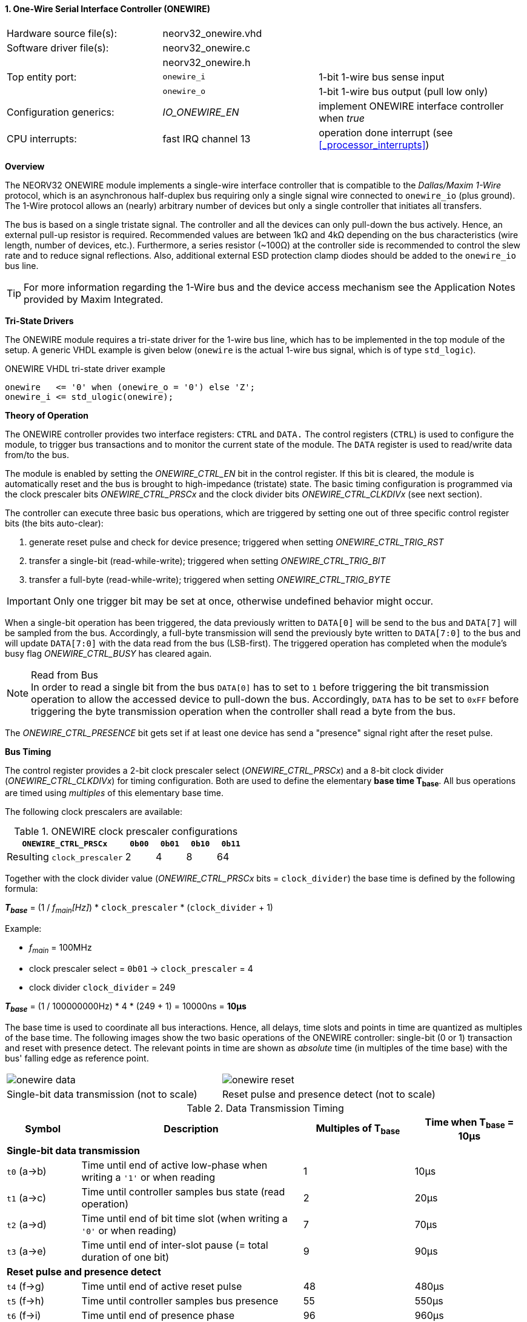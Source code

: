 <<<
:sectnums:
==== One-Wire Serial Interface Controller (ONEWIRE)

[cols="<3,<3,<4"]
[frame="topbot",grid="none"]
|=======================
| Hardware source file(s): | neorv32_onewire.vhd | 
| Software driver file(s): | neorv32_onewire.c |
|                          | neorv32_onewire.h |
| Top entity port:         | `onewire_i` | 1-bit 1-wire bus sense input
|                          | `onewire_o` | 1-bit 1-wire bus output (pull low only)
| Configuration generics:  | _IO_ONEWIRE_EN_ | implement ONEWIRE interface controller when _true_
| CPU interrupts:          | fast IRQ channel 13 | operation done interrupt (see <<_processor_interrupts>>)
|=======================


**Overview**

The NEORV32 ONEWIRE module implements a single-wire interface controller that is compatible to the
_Dallas/Maxim 1-Wire_ protocol, which is an asynchronous half-duplex bus requiring only a single signal wire
connected to `onewire_io` (plus ground).
The 1-Wire protocol allows an (nearly) arbitrary number of devices but only a single controller that initiates all transfers.

The bus is based on a single tristate signal. The controller and all the devices can only pull-down the bus actively.
Hence, an external pull-up resistor is required. Recommended values are between 1kΩ and 4kΩ depending on the bus
characteristics (wire length, number of devices, etc.). Furthermore, a series resistor (~100Ω) at the controller side
is recommended to control the slew rate and to reduce signal reflections. Also, additional external ESD protection clamp diodes
should be added to the `onewire_io` bus line.

[TIP]
For more information regarding the 1-Wire bus and the device access mechanism
see the Application Notes provided by Maxim Integrated.


**Tri-State Drivers**

The ONEWIRE module requires a tri-state driver for the 1-wire bus line, which has to be implemented
in the top module of the setup. A generic VHDL example is given below (`onewire` is the actual 1-wire
bus signal, which is of type `std_logic`).

.ONEWIRE VHDL tri-state driver example
[source,VHDL]
----
onewire   <= '0' when (onewire_o = '0') else 'Z';
onewire_i <= std_ulogic(onewire);
----


**Theory of Operation**

The ONEWIRE controller provides two interface registers: `CTRL` and `DATA.` The control registers (`CTRL`)
is used to configure the module, to trigger bus transactions and to monitor the current state of the module.
The `DATA` register is used to read/write data from/to the bus.

The module is enabled by setting the _ONEWIRE_CTRL_EN_ bit in the control register. If this bit is cleared, the
module is automatically reset and the bus is brought to high-impedance (tristate) state.
The basic timing configuration is programmed via the clock prescaler bits _ONEWIRE_CTRL_PRSCx_ and the
clock divider bits _ONEWIRE_CTRL_CLKDIVx_ (see next section).

The controller can execute three basic bus operations, which are triggered by setting one out of three specific
control register bits (the bits auto-clear):

[start=1]
. generate reset pulse and check for device presence; triggered when setting _ONEWIRE_CTRL_TRIG_RST_
. transfer a single-bit (read-while-write); triggered when setting _ONEWIRE_CTRL_TRIG_BIT_
. transfer a full-byte (read-while-write); triggered when setting _ONEWIRE_CTRL_TRIG_BYTE_

[IMPORTANT]
Only one trigger bit may be set at once, otherwise undefined behavior might occur.

When a single-bit operation has been triggered, the data previously written to `DATA[0]` will be send to the bus
and `DATA[7]` will be sampled from the bus. Accordingly, a full-byte transmission will send the previously
byte written to `DATA[7:0]` to the bus and will update `DATA[7:0]` with the data read from the bus (LSB-first).
The triggered operation has completed when the module's busy flag _ONEWIRE_CTRL_BUSY_ has cleared again.

.Read from Bus
[NOTE]
In order to read a single bit from the bus `DATA[0]` has to set to `1` before triggering the bit transmission
operation to allow the accessed device to pull-down the bus. Accordingly, `DATA` has to be set to `0xFF` before
triggering the byte transmission operation when the controller shall read a byte from the bus.

The _ONEWIRE_CTRL_PRESENCE_ bit gets set if at least one device has send a "presence" signal right after the
reset pulse. 


**Bus Timing**

The control register provides a 2-bit clock prescaler select (_ONEWIRE_CTRL_PRSCx_) and a 8-bit clock divider
(_ONEWIRE_CTRL_CLKDIVx_) for timing configuration. Both are used to define the elementary **base time T~base~**.
All bus operations are timed using _multiples_ of this elementary base time.

The following clock prescalers are available:

.ONEWIRE clock prescaler configurations
[cols="<4,^1,^1,^1,^1"]
[options="header",grid="rows"]
|=======================
| **`ONEWIRE_CTRL_PRSCx`**    | `0b00` | `0b01` | `0b10` | `0b11`
| Resulting `clock_prescaler` |      2 |      4 |      8 |     64
|=======================

Together with the clock divider value (_ONEWIRE_CTRL_PRSCx_ bits = `clock_divider`) the base time is defined by the
following formula:

_**T~base~**_ = (1 / _f~main~[Hz]_) * `clock_prescaler` * (`clock_divider` + 1)

Example:

* _f~main~_ = 100MHz
* clock prescaler select = `0b01` -> `clock_prescaler` = 4
* clock divider `clock_divider` = 249

_**T~base~**_ = (1 / 100000000Hz) * 4 * (249 + 1) = 10000ns = **10µs**

The base time is used to coordinate all bus interactions. Hence, all delays, time slots and points in time are
quantized as multiples of the base time. The following images show the two basic operations of the ONEWIRE
controller: single-bit (0 or 1) transaction and reset with presence detect. The relevant points in time are
shown as _absolute_ time (in multiples of the time base) with the bus' falling edge as reference point.

[cols="^2,^2"]
[grid="none"]
|=======================
a| image::onewire_data.png[align=center]
a| image::onewire_reset.png[align=center]
| Single-bit data transmission (not to scale) | Reset pulse and presence detect (not to scale)
|=======================

.Data Transmission Timing
[cols="<2,<6,^3,^3"]
[options="header",grid="rows"]
|=======================
| Symbol | Description | Multiples of T~base~ | Time when T~base~ = 10µs
4+^| **Single-bit data transmission**
| `t0` (a->b) | Time until end of active low-phase when writing a `'1'` or when reading |  1 | 10µs
| `t1` (a->c) | Time until controller samples bus state (read operation)                |  2 | 20µs
| `t2` (a->d) | Time until end of bit time slot (when writing a `'0'` or when reading)  |  7 | 70µs
| `t3` (a->e) | Time until end of inter-slot pause (= total duration of one bit)        |  9 | 90µs
4+^| **Reset pulse and presence detect**
| `t4` (f->g) | Time until end of active reset pulse                                    | 48 | 480µs
| `t5` (f->h) | Time until controller samples bus presence                              | 55 | 550µs
| `t6` (f->i) | Time until end of presence phase                                        | 96 | 960µs
|=======================

[NOTE]
The default values for base time multiples were chosen to for stable and reliable bus
operation (not for maximum throughput).

The absolute points in time are hardwired by the VHDL code and cannot be changed during runtime.
However, the timing parameter can be customized by editing the ONEWIRE's VHDL source file:

.Hardwired time configuration in `neorv32_onewire.vhd`
[source,VHDL]
----
-- timing configuration (absolute time in multiples of the base tick time t_base) --
constant t_write_one_c       : unsigned(6 downto 0) := to_unsigned( 1, 7); -- t0
constant t_read_sample_c     : unsigned(6 downto 0) := to_unsigned( 2, 7); -- t1
constant t_slot_end_c        : unsigned(6 downto 0) := to_unsigned( 7, 7); -- t2
constant t_pause_end_c       : unsigned(6 downto 0) := to_unsigned( 9, 7); -- t3
constant t_reset_end_c       : unsigned(6 downto 0) := to_unsigned(48, 7); -- t4
constant t_presence_sample_c : unsigned(6 downto 0) := to_unsigned(55, 7); -- t5
constant t_presence_end_c    : unsigned(6 downto 0) := to_unsigned(96, 7); -- t6
----

.Overdrive
[IMPORTANT]
The ONEWIRE controller does not support the _overdrive_ mode. However, it can be implemented by reducing the base
time **T~base~** (and by eventually changing the hardwired timing configuration in the VHDL source file).


**Interrupt**

A single interrupt is provided by the ONEWIRE module to signal "operation done" condition to the CPU. Whenever the
controller completes a "generate reset pulse", a "transfer single-bit" or a "transfer full-byte" operation the
interrupt is triggered. Once triggered, the interrupt has to be _explicitly_ cleared again by writing zero to the
according <<_mip>> CSR FIRQ bit.


**Register Map**

.ONEWIRE register map (`struct NEORV32_ONEWIRE`)
[cols="<4,<2,<6,^2,<6"]
[options="header",grid="all"]
|=======================
| Address | Name [C] | Bit(s), Name [C] | R/W | Function
.10+<| `0xffffff70` .10+<| `CTRL` <|`0`     _ONEWIRE_CTRL_EN_                               ^| r/w <| ONEWIRE enable, reset if cleared
                                  <|`2:1`   _ONEWIRE_CTRL_PRSC1_   : _ONEWIRE_CTRL_PRSC0_   ^| r/w <| 2-bit clock prescaler select
                                  <|`10:3`  _ONEWIRE_CTRL_CLKDIV7_ : _ONEWIRE_CTRL_CLKDIV0_ ^| r/w <| 8-bit clock divider value
                                  <|`11`    _ONEWIRE_CTRL_TRIG_RST_                         ^| -/w <| trigger reset pulse, auto-clears
                                  <|`12`    _ONEWIRE_CTRL_TRIG_BIT_                         ^| -/w <| trigger single bit transmission, auto-clears
                                  <|`13`    _ONEWIRE_CTRL_TRIG_BYTE_                        ^| -/w <| trigger full-byte transmission, auto-clears
                                  <|`28:14` -                                               ^| r/- <| _reserved_, read as zero
                                  <|`29`    _ONEWIRE_CTRL_SENSE_                            ^| r/- <| current state of the bus line
                                  <|`30`    _ONEWIRE_CTRL_PRESENCE_                         ^| r/- <| device presence detected after reset pulse
                                  <|`31`    _ONEWIRE_CTRL_BUSY_                             ^| r/- <| operation in progress when set
| `0xffffff74` | `DATA` |`7:0` _ONEWIRE_DATA_MSB_ : _ONEWIRE_DATA_LSB_ | r/w | receive/transmit data (8-bit)
|=======================